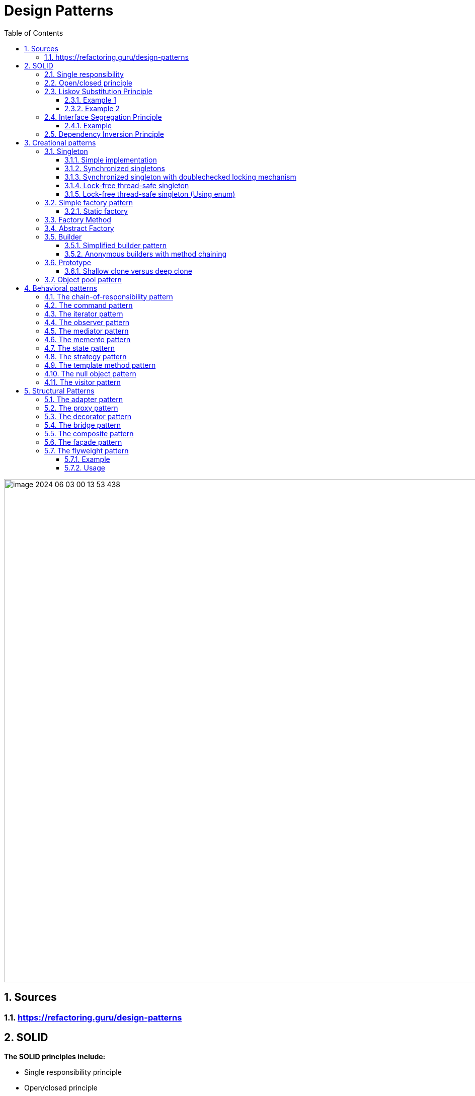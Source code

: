 = Design Patterns
:sectnums:
:toc: left
:toclevels: 5
:icons: font
:source-highlighter: coderay

image::images/image-2024-06-03-00-13-53-438.png[width=1000]

== Sources

=== https://refactoring.guru/design-patterns

== SOLID

*The SOLID principles include:*

* Single responsibility principle
* Open/closed principle
* Liskov Substitution Principle
* Interface Segregation Principle
* Dependency inversion principle

=== Single responsibility

The single responsibility principle is an object-oriented design principle that states that a software module should have only one reason to change.

The solution would create two classes: one to encapsulate the Car logic and the other to be responsible for persistence:

image::images/image-2024-05-29-22-45-49-643.png[width=500]

=== Open/closed principle

====
Modules, classes, and functions should be open for extension but closed for modifications.
====

Applying this principle will help us to develop complex and robust software.
We must imagine the software we develop is building a complex structure.
Once we finish a part of it, we should not modify it any more but build on top of it.

For this reason, best practice is to try to keep modules unchanged once finished and to add new functionality by extending them using inheritance and polymorphism.

=== Liskov Substitution Principle

Barbara Liskov states that, Derived types must be completely substitutable for their base types.
The Liskov Substitution Principle (LSP) is strongly related to subtyping polymorphism.
Based on subtyping polymorphism in an object-oriented language, a derived object can be substituted with its parent type.
For example, if we have a Car object, it can be used in the code as a Vehicle.

==== Example 1

In mathematics, a Square is a Rectangle.
Indeed, it is a specialization of a rectangle.
The "is a" makes you want to model this with inheritance.
However, if in code you made Square derive from Rectangle, then a Square should be usable anywhere you expect a Rectangle.
This makes for some strange behavior.

Imagine you had SetWidth and SetHeight methods on your Rectangle base class; this seems perfectly logical.
However, if your Rectangle reference pointed to a Square, then SetWidth and SetHeight doesn't make sense because setting one would change the other to match it.
In this case Square fails the Liskov Substitution Test with Rectangle and the abstraction of having Square inherit from Rectangle is a bad one.

==== Example 2

If you inherit CarWithoutDoors from the Car.
In this situation you can't provide methods openDoors(Key key) in the Car class.

image::images/image-2024-05-29-22-59-49-654.png[width=500]

=== Interface Segregation Principle

====
Clients should not be forced to depend upon interfaces that they don't use
====

==== Example

The mechanic repairs cars, so we add a method of repair car.
In this case, the Mechanic class depends upon the I class.
However, the Car class exposes a richer sets of methods than the Mechanic class needs:

image::images/image-2024-05-29-23-16-59-979.png[width=500]

This is a bad design because if we want to replace a car with another one, we need to make changes in the Mechanic class, which violates the open/closed principle.
Instead, we must create an interface that exposes only the relevant methods required in the Mechanic class, as shown in the following diagram:

image::images/image-2024-05-29-23-17-33-976.png[width=500]

=== Dependency Inversion Principle

====
High-level modules should not depend on low-level modules.
Both should depend on abstractions.
Abstractions should not depend on details.
Details should depend on abstractions.
====

There are different approaches to decoupling the components of a system.
One of them is to separate the high-level logic from the low-level modules, as shown in the following diagram.
When doing this, we should try to reduce the dependency between the two by making them depend on abstractions.
This way, any of them can be replaced or extended without affecting other modules:

image::images/image-2024-05-29-23-20-38-732.png[width=500]

== Creational patterns

=== Singleton

Is used to ensure that only a single instance of an object can be created.
In addition to that, it also provides global access to that instance.

image::images/image-2024-05-29-23-26-25-608.png[width=500]

==== Simple implementation

[source,java]
----
public class Singleton {
    private static Singleton instance;
    private Singleton() { }

    public static Singleton getInstance() {
        if (instance == null)
            instance = new Singleton();
        return instance;
    }

    public void doSomething() { }
}
----

==== Synchronized singletons

If we use our code in a multithreading application, it may be the case that two threads invoke the getInstance method at the same time when the instance is null.

This can be done in the following two ways:

[source,java]
----
public static synchronized Singleton getInstance()
----

[source,java]
----
synchronized (SingletonSync2.class) {
    if (instance == null)
        instance = new SingletonSync2();
}
----

==== Synchronized singleton with doublechecked locking mechanism

The previous implementation is thread-safe but it introduces an unnecessary delay: the block that checks whether the instance has already been created is synchronized.
This means that the block can be executed by only one thread at a time, but locking makes sense only when the instance has not been created.
When the singleton instance has already been created, each thread can get the current instance in an unsynchronized manner.

[source,java]
----
if (instance == null) {
    synchronized (SingletonSync2.class) {
        if (instance == null)
            instance = new SingletonSync2();
    }
}
----

==== Lock-free thread-safe singleton

One of the best implementations of the singleton pattern in Java relies on the fact that a class is loaded a single time.
By instantiating the static member directly when declared, we make sure that we have a single instance of the class.

[source,java]
----
public class LockFreeSingleton {
    private static final LockFreeSingleton instance = new LockFreeSingleton();
    private LockFreeSingleton() {}

    public static LockFreeSingleton getInstance() {
        return instance;
    }

    public void doSomething() {}
}
----

The lock-free thread-safe singleton presented in the previous example is considered an *early-loading* singleton in the first version of Java.
However, in the latest version of Java, classes are loaded when they are needed, so that version is also a *lazy-loading* version.

==== Lock-free thread-safe singleton (Using enum)

[source,java]
----
public enum Elvis {
    INSTANCE;
    public void doSomething() { }
}
----

=== Simple factory pattern

The factory pattern is used to encapsulate the logic to instantiate objects referred through a common interface.
New classes can be added with minimal changes.

image::images/image-2024-05-31-16-32-33-064.png[width=500]

==== Static factory

[source,java]
----
public class VehicleFactory {
    public enum VehicleType {
        Bike,Car,Truck
    }

    public static Vehicle create(VehicleType type) {
        if (type.equals(VehicleType.Bike))
            return new Bike();
        if (type.equals(VehicleType.Car))
            return new Car();
        if (type.equals(VehicleType.Truck))
            return new Truck();
        else return null;
    }
}
----

=== Factory Method

The factory method pattern is an improvement upon the static factory.
The factory class is made abstract and the code to instantiate specific products is moved to subclasses that implement an abstract method.

image::images/image-2024-05-31-16-40-51-972.png[width=500]

[source,java]
----
public abstract class VehicleFactory {
    protected abstract Vehicle createVehicle(String item);
    public Vehicle orderVehicle(String size, String color) { }
}

public class CarFactory extends VehicleFactory {
    @Override
    protected Vehicle createVehicle(String size) { }
}

public class TruckFactory extends VehicleFactory {
    @Override
    protected Vehicle createVehicle(String size) { }
}

// usage
VehicleFactory carFactory = new CarFactory();
carFactory.orderVehicle("large", "blue");

VehicleFactory truckFactory = new TruckFactory();
truckFactory.orderVehicle("large", "blue");
----

Anonymous concrete factory

[source,java]
----
VehicleFactory bikeFactory = new VehicleFactory() {
    @Override
    protected Vehicle createVehicle(String size) { }
};
bikeFactory.orderVehicle("large", "blue");
----

=== Abstract Factory

The abstract factory is an extended version of the factory method.
Instead of creating a single type of object, it is used to create a family of related objects.
If the factory method had one AbstractProduct, the abstract factory has several AbstractProduct classes.

image::images/image-2024-05-31-20-34-16-777.png[width=500]

image::images/image-2024-05-31-20-37-32-630.png[width=500]

If more information required https://www.geeksforgeeks.org/abstract-factory-pattern/

=== Builder

Creating builder classes to encapsulate the logic to instantiate complex objects is consistent with the single responsibility principle and with the open/closed principle.
The logic to instantiate a complex object is moved to a separate Builder class.
When we need objects with different structures, we can add new builder classes, so the code is closed for modification and open for extension

image::images/image-2024-05-31-20-44-05-109.png[width=500]

Example:

image::images/image-2024-05-31-20-45-10-498.png[width=500]

==== Simplified builder pattern

In some implementations of the builder pattern, the Director class can be removed.
In our class example, the logic it encapsulates is quite simple, so in that case we don't really need a director.

image::images/image-2024-05-31-20-48-46-148.png[width=500]

==== Anonymous builders with method chaining

[source,java]
----
builder.setColor("Blue")
    .setEngine("1500cc")
    .addTank("50")
    .addTransmission("auto")
    .build();
----

=== Prototype

It is just a method to clone objects.

There are several situations in which it is required to clone objects that are already instantiated:

* When the creation of a new object relies on an external resource or a hardware-intensive operation
* When we need a copy of the same object with the same state without having to redo all of the operations to get to that state
* When we need an instance of an object without knowing to which concrete class it belongs

image::images/image-2024-05-31-20-52-48-711.png[width=500]

==== Shallow clone versus deep clone

When cloning objects, we should be aware of the deepness of cloning.
When we clone an object that contains simple datatypes, such as int and float, or immutable objects, such as strings, we should simply copy those fields to the new object, and that's it.

A problem arises when our objects contain references to other objects.
For example, if we have to implement a clone method for a Car class that has an engine and a list of four wheels, we should create not only a new Car object but also a new Engine and four new Wheel objects.
After all, two cars cannot share the same engine and the same wheels.
This is called a *deep clone*.

In practice, we should decide whether we need *deep*, *shallow*, or *mixed* cloning based on each scenario.

=== Object pool pattern

The instantiation of objects is one of the most costly operations in terms of performance.
While in the past this could have been an issue, nowadays we shouldn't be concerned about it.
However, when we deal with objects that encapsulate external resources, such as database connections, the creation of new objects becomes expensive.

The solution is to implement a mechanism that reuses and shares objects that are expensive to create.

image::images/image-2024-05-31-20-56-58-426.png[width=500]

[source,java]
----
public Resource acquireResource() {
    if (available.size() <= 0) {
        Resource resource = new Resource();
        inuse.add(resource);
        return resource;
    } else {
        return available.remove(0);
    }
}

public void releaseResource(Resource resource) {
    available.add(resource);
}
----

== Behavioral patterns

Behavioral patterns are patterns that focus on object interaction, communication, and control flows.
Most behavioral patterns are based on composition and delegation rather than inheritance.

=== The chain-of-responsibility pattern

The chain-of-responsibility pattern chains the handlers in such a way that they will be able to process the request or pass it on if they are not able to do it.

image::images/image-2024-05-31-22-09-40-056.png[width=500]

[source,java]
----
protected Handler successor;
public void setSuccessor(Handler successor) {
    this.successor = successor;
}

public void handleRequest(Request request) {
    if (canHandle(request)) {
        //code to handle the request
    } else {
        successor.handleRequest();
    }
}
----

Car service application example

image::images/image-2024-05-31-22-10-21-841.png[width=500]

*Applicability and examples*

* *Event handlers:* For example, most GUI frameworks use the chain-ofresponsibility pattern to handle events.
Let's say, for example, a window contains a panel that contains some buttons.
We have to write the event handler of the button.
If we decide to skip it and pass it on, the next one in the chain will be able to handle the request: the panel.
If the panel skips it, it will go to the window.
* *Log handlers:* Similar to the event handlers, each log handler will log a specific request based on its status, or it will pass it on to the next handler.
* *Servlets:* In Java, javax.servlet.Filter (http://docs.oracle.com/javaee/7/api/javax/s
ervlet/Filter.html) is used to filter requests or responses.
The doFilter method also receives the filter chain as a parameter, and it can pass the request on.

=== The command pattern

*The command pattern does the following:*

* Provides a unified way to encapsulate a command along with the required parameters to execute an action
* Allows the handling of commands, such as storing them in queues

image::images/image-2024-05-31-22-44-00-789.png[width=500]

*Before the command pattern implementation*

[source,java]
----
public void performAction(ActionEvent e) {
    Object obj = e.getSource();

    if (obj == fileNewMenuItem)
        doFileNewAction();
    else if (obj == fileOpenMenuItem)
        doFileOpenAction();
    else if (obj == fileOpenRecentMenuItem)
        doFileOpenRecentAction();
    else if (obj == fileSaveMenuItem)
        doFileSaveAction();
}
----

*After the command pattern implementation*

[source,java]
----
public interface Command {
    public void execute();
}

public class OpenMenuItem extends JMenuItem implements Command {
    public void execute() { }
}

public void performAction(ActionEvent e) {
    Command command = (Command)e.getSource();
    command.execute();
}
----

*Example:*

[source,java]
----
class RunnableThread implements Runnable {
    public void run() {
        // the command implementation code
    }
}

public class ClientThread {
    public static void main(String a[]) {
        RunnableThread mrt = new RunnableThread();
        Thread t = new Thread(mrt);
        t.start();
    }
}
----

=== The iterator pattern

The iterator pattern provides a way to traverse the elements of an aggregate object sequentially without exposing its internal representation.

image::images/image-2024-06-01-15-17-04-857.png[width=500]

Iterators are popular in most programming languages these days.

It is probably most widely used in Java, along with the collections package.

It is also implemented at the language level when a collection is traversed with the following loop construction: for (String item : strCollection)

=== The observer pattern

The observer pattern makes the state changes of one object observable to other objects that are registered to be informed.

image::images/image-2024-06-01-15-21-41-740.png[width=500]

* Observer objects are objects that want to be notified whenever Observable objects change.
* Observable objects are objects that can be watched by Observers

image::images/image-2024-06-01-15-24-28-735.png[500]

=== The mediator pattern

The mediator pattern defines an object that encapsulates how a set of objects interacts, reducing their dependency on one another.

image::images/image-2024-06-01-15-27-55-918.jpg[width=500]

=== The memento pattern

The memento pattern is used to save the internal state of an object without breaking its encapsulation, and to restore its state at a later stage.

image::images/image-2024-06-01-15-30-39-467.jpg[width=500]

The memento pattern is used whenever rollback operations need to be implemented.
It can be used in all kinds of atomic transactions in which the object must be reverted to the initial state if one of the actions fails.

=== The state pattern

A finite state machine is an important concept in computer science.
It has a strong mathematical base and it represents an abstract machine that can be in a finite number of states.
Finite state machines are used in all fields of computer science.

The state pattern is just an implementation of a finite state machine in object-oriented design.

image::images/image-2024-06-01-15-36-14-398.jpg[width=500]

=== The strategy pattern

A particular situation specific to behavioral patterns is when we need to change the way to solve a problem with another one.
As we already learned in the first chapter, changing is bad, while extending is good.
So, instead of replacing a portion of code with another one, we can encapsulate it in a class.
Then we can create an abstraction of that class on which our code depends.
From that point, our code becomes very flexible, as we can now use any class that implements the abstraction we just created.

The strategy pattern defines a family of algorithms, encapsulating each one, and makes them interchangeable.

image::images/image-2024-06-01-15-40-14-034.png[width=500]

=== The template method pattern

The idea of using the template method pattern is to avoid writing duplicate code so that developers can focus on core logic.

The template method pattern is best implemented using an abstract class.
The areas for which we know about the implementation will be provided; the default implementation and the areas that are to be kept open for implementation are marked abstract.

For example, think of a database fetch query at a very high level.
We need to execute the following steps:

1. Create a connection
2. Create a query
3. Execute the query
4. Parse and return the data
5. Close the connection We can see that creating and closing the connection part will always remain the same.

So, we can add this as part of the template implementation.
The remaining methods can be implemented independently for different needs.

=== The null object pattern

In the following diagram, we can see that we simply create a NullClass, which can replace the real class in our program.
As mentioned before, this is just a particular case of the strategy pattern in which we choose the strategy of doing nothing.

image::images/image-2024-06-01-15-57-42-372.png[width=500]

=== The visitor pattern

The visitor pattern separates an operation from the object structure on which it operates, allowing the addition of new operations without changing the structure classes.

image::images/image-2024-06-01-15-59-03-806.png[width=500]

image::images/image-2024-06-01-16-01-35-588.png[width=500]

== Structural Patterns

Structural patterns are patterns that focus on creating complex structures by making use of relations between objects and classes.
Most structural patterns are based on inheritance.

=== The adapter pattern

The adapter pattern provides a solution for code reusability; it adapts/wraps existing old code to new interfaces, interfaces that were unknown at the design time of the original code.

The intent is to adopt an existing old interface to a new client interface.
The goal is to reuse as much as possible the old and already tested code, while being free to make changes to the new interface.

image::images/image-2024-06-01-16-05-59-662.png[width=500]

=== The proxy pattern

Whenever you work with Enterprise or Spring beans, mocked instances, and implement AOP, make RMI or JNI calls to another object with the same interface, or directly/indirectly use java.lang.reflect.Proxy, there is a proxy object involved.
Its purpose is to provide a surrogate for a real object, with exactly the same footprint.
It delegates the work to it while doing something else before or after the call.

The intent is to provide a surrogate for a real object in order to better control it.
It is a handle to a real object that behaves like it, thus making the client code to use it just as it would use the real object.

image::images/image-2024-06-01-16-07-37-958.png[width=500]

=== The decorator pattern

There are times when we need to add or remove functionality to/from existing code, without affecting it, and when it is not practical to make a subclass.
The decorator comes in handy in these cases because it allows doing so without changing the existing code.
It does this by implementing the same interface, aggregating the object that it is going to decorate, delegating all the common interface calls to it, and implementing in the child classes the new functionality.

The intent is to dynamically extend the existing object's functionality without changing its code.
It conforms to the original interface and is able to extend the functionally by using composition, rather than subclassing.

image::images/image-2024-06-01-23-59-48-536.png[width=500]

=== The bridge pattern

The intent is to decouple the abstraction from the implementation to allow them to vary independently.
It does this by using inheritance, both in the public interface and in the implementation.

OR

Lets you split a large class or a set of closely related classes into two separate hierarchies—abstraction and implementation—which can be developed independently of each other.

image::images/image-2024-06-02-21-45-46-832.png[width=500]

=== The composite pattern

Composite is a structural design pattern that lets you compose objects into tree structures and then work with these structures as if they were individual objects.

OR

The intent is to enable the modeling of objects into a tree or graph-like structures and treat them in the same manner.
The client code does not need to know whether a node is an individual object (leaf node) or a composition of objects (a node with children, such as the root node); the client code can make an abstraction of these details and treat them uniformly.

Using the Composite pattern makes sense only when the core model of your app can be represented as a tree.

For example, imagine that you have two types of objects: Products and Boxes.
A Box can contain several Products as well as a number of smaller Boxes.
These little Boxes can also hold some Products or even smaller Boxes, and so on.

image::images/image-2024-06-02-21-56-39-590.png[width=500]

=== The façade pattern

The intent is to provide a single unified interface for a complex subsystem.
This simplifies the usage of big and complex systems by providing the interface for the most important use cases.

image::images/image-2024-06-02-21-57-24-989.png[width=500]

=== The flyweight pattern

Lets you fit more objects into the available amount of RAM by sharing common parts of state between multiple objects instead of keeping all of the data in each object.

image::images/image-2024-06-02-22-20-34-525.png[width=500]

==== Example

* Computer games, bullets and appearance
* Java String class
* java.lang.Integer#valueOf(int)

==== Usage

*Flyweight factory*

For more convenient access to various flyweights, you can create a factory method that manages a pool of existing flyweight objects.
The method accepts the intrinsic state of the desired flyweight from a client, looks for an existing flyweight object matching this state, and returns it if it was found.
If not, it creates a new flyweight and adds it to the pool.
